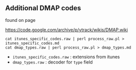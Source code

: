 

** Additional DMAP codes


found on page

https://code.google.com/archive/p/ytrack/wikis/DMAP.wiki

#+BEGIN_EXAMPLE
cat itunes_specific_codes.raw | perl process_raw.pl > itunes_specific_codes.md
cat dmap_types.raw | perl process_raw.pl > dmap_types.md
#+END_EXAMPLE


 - =itunes_specific_codes.raw= : extensions from itunes
 - =dmap_types.raw= : decoder for ~type~ field
